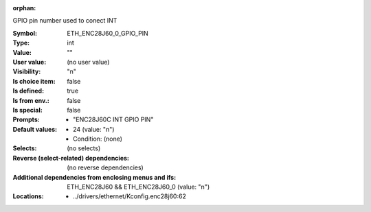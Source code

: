 :orphan:

.. title:: ETH_ENC28J60_0_GPIO_PIN

.. option:: CONFIG_ETH_ENC28J60_0_GPIO_PIN:
.. _CONFIG_ETH_ENC28J60_0_GPIO_PIN:

GPIO pin number used to conect INT



:Symbol:           ETH_ENC28J60_0_GPIO_PIN
:Type:             int
:Value:            ""
:User value:       (no user value)
:Visibility:       "n"
:Is choice item:   false
:Is defined:       true
:Is from env.:     false
:Is special:       false
:Prompts:

 *  "ENC28J60C INT GPIO PIN"
:Default values:

 *  24 (value: "n")
 *   Condition: (none)
:Selects:
 (no selects)
:Reverse (select-related) dependencies:
 (no reverse dependencies)
:Additional dependencies from enclosing menus and ifs:
 ETH_ENC28J60 && ETH_ENC28J60_0 (value: "n")
:Locations:
 * ../drivers/ethernet/Kconfig.enc28j60:62